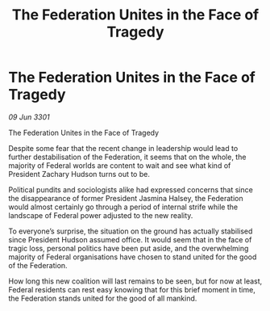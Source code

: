 :PROPERTIES:
:ID:       a70d8dac-ade3-4843-84a1-608e4d248f4e
:END:
#+title: The Federation Unites in the Face of Tragedy
#+filetags: :3301:galnet:

* The Federation Unites in the Face of Tragedy

/09 Jun 3301/

The Federation Unites in the Face of Tragedy  
 
Despite some fear that the recent change in leadership would lead to further destabilisation of the Federation, it seems that on the whole, the majority of Federal worlds are content to wait and see what kind of President Zachary Hudson turns out to be. 

Political pundits and sociologists alike had expressed concerns that since the disappearance of former President Jasmina Halsey, the Federation would almost certainly go through a period of internal strife while the landscape of Federal power adjusted to the new reality.  

To everyone’s surprise, the situation on the ground has actually stabilised since President Hudson assumed office. It would seem that in the face of tragic loss, personal politics have been put aside, and the overwhelming majority of Federal organisations have chosen to stand united for the good of the Federation. 

How long this new coalition will last remains to be seen, but for now at least, Federal residents can rest easy knowing that for this brief moment in time, the Federation stands united for the good of all mankind.
